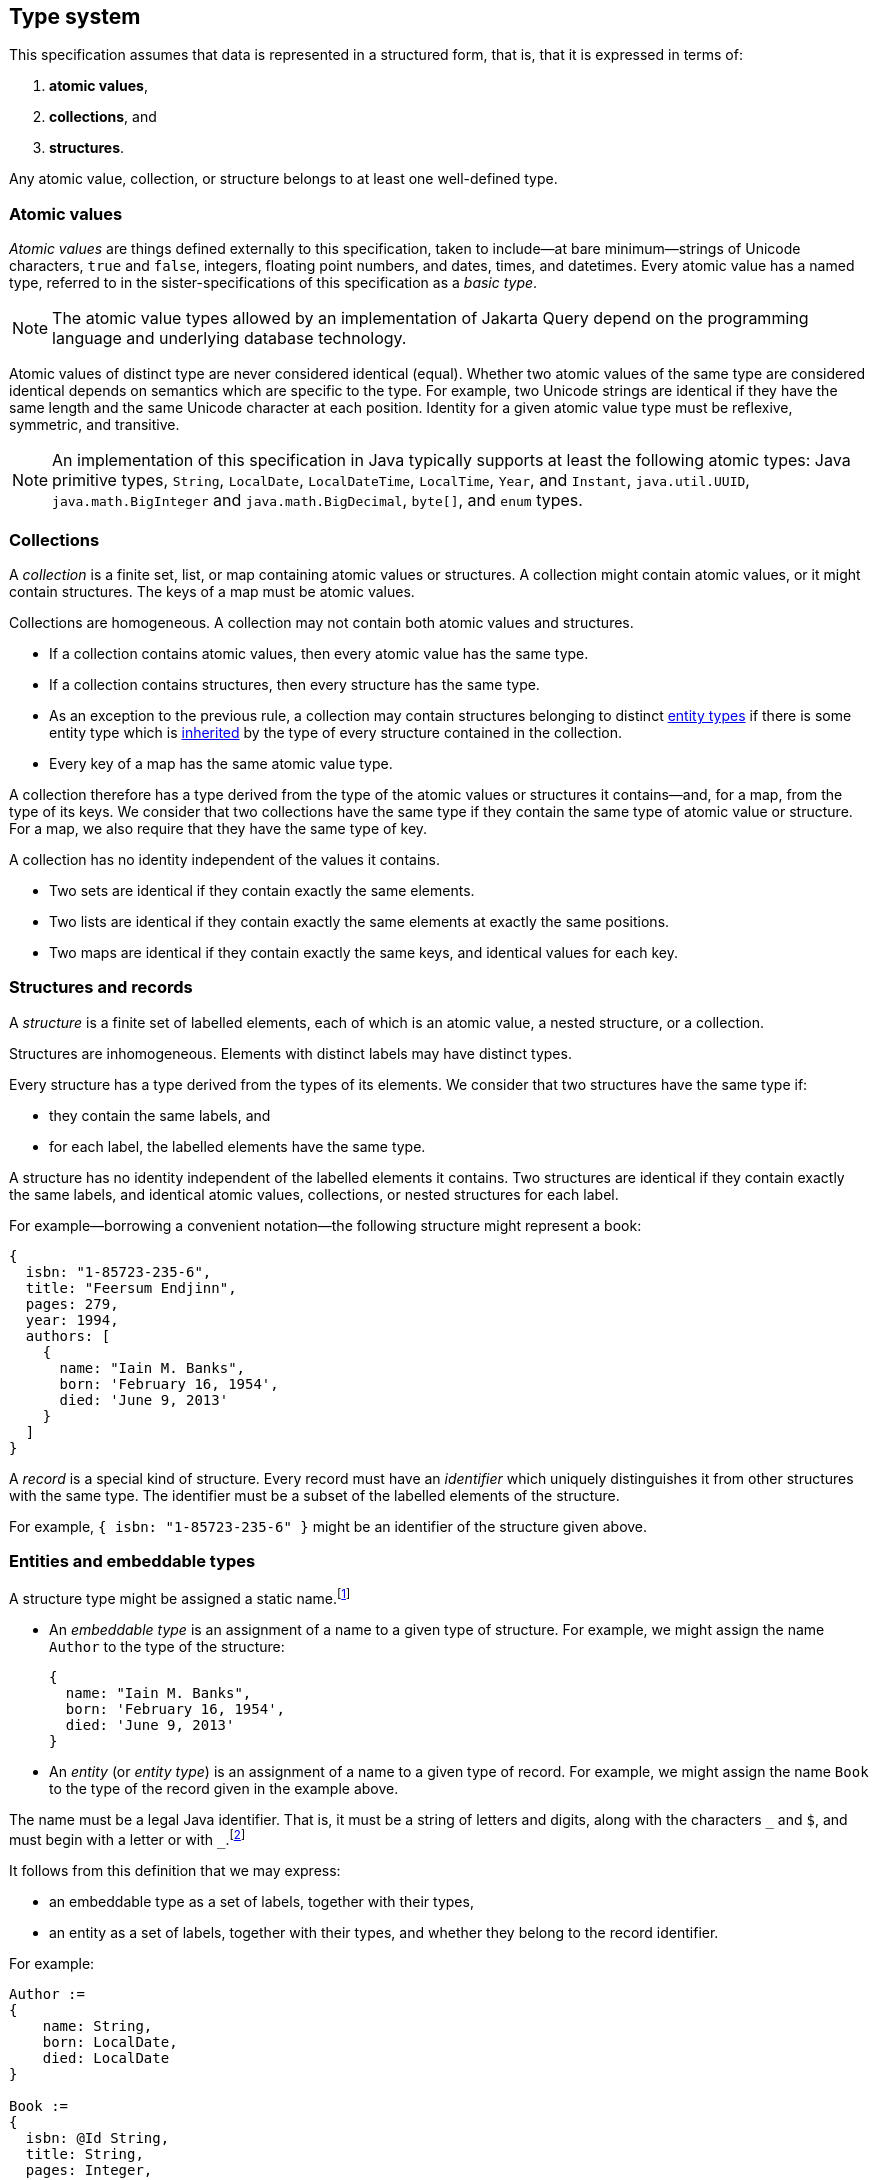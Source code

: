 == Type system

This specification assumes that data is represented in a structured form, that is, that it is expressed in terms of:

1. **atomic values**,
2. **collections**, and
3. **structures**.

Any atomic value, collection, or structure belongs to at least one well-defined type.

[[atomic-values]]
=== Atomic values

_Atomic values_ are things defined externally to this specification, taken to include--at bare minimum--strings of Unicode characters, `true` and `false`, integers, floating point numbers, and dates, times, and datetimes.
Every atomic value has a named type, referred to in the sister-specifications of this specification as a _basic type_.

[NOTE]
The atomic value types allowed by an implementation of Jakarta Query depend on the programming language and underlying database technology.

Atomic values of distinct type are never considered identical (equal).
Whether two atomic values of the same type are considered identical depends on semantics which are specific to the type.
For example, two Unicode strings are identical if they have the same length and the same Unicode character at each position.
Identity for a given atomic value type must be reflexive, symmetric, and transitive.

[NOTE]
====
An implementation of this specification in Java typically supports at least the following atomic types: Java primitive types, `String`, `LocalDate`, `LocalDateTime`, `LocalTime`, `Year`, and `Instant`, `java.util.UUID`, `java.math.BigInteger` and `java.math.BigDecimal`, `byte[]`, and  `enum` types.
====

[[collections]]
=== Collections

A _collection_ is a finite set, list, or map containing atomic values or structures.
A collection might contain atomic values, or it might contain structures.
The keys of a map must be atomic values.

Collections are homogeneous.
A collection may not contain both atomic values and structures.

- If a collection contains atomic values, then every atomic value has the same type.
- If a collection contains structures, then every structure has the same type.
- As an exception to the previous rule, a collection may contain structures belonging to distinct <<entities-embeddables,entity types>> if there is some entity type which is <<inheritance,inherited>> by the type of every structure contained in the collection.
- Every key of a map has the same atomic value type.

A collection therefore has a type derived from the type of the atomic values or structures it contains--and, for a map, from the type of its keys.
We consider that two collections have the same type if they contain the same type of atomic value or structure.
For a map, we also require that they have the same type of key.

A collection has no identity independent of the values it contains.

- Two sets are identical if they contain exactly the same elements.
- Two lists are identical if they contain exactly the same elements at exactly the same positions.
- Two maps are identical if they contain exactly the same keys, and identical values for each key.

[[structures-and-records]]
=== Structures and records

A _structure_ is a finite set of labelled elements, each of which is an atomic value, a nested structure, or a collection.

Structures are inhomogeneous.
Elements with distinct labels may have distinct types.

Every structure has a type derived from the types of its elements.
We consider that two structures have the same type if:

- they contain the same labels, and
- for each label, the labelled elements have the same type.

A structure has no identity independent of the labelled elements it contains.
Two structures are identical if they contain exactly the same labels, and identical atomic values, collections, or nested structures for each label.

For example--borrowing a convenient notation--the following structure might represent a book:

[source,json]
----
{
  isbn: "1-85723-235-6",
  title: "Feersum Endjinn",
  pages: 279,
  year: 1994,
  authors: [
    {
      name: "Iain M. Banks",
      born: 'February 16, 1954',
      died: 'June 9, 2013'
    }
  ]
}
----

A _record_ is a special kind of structure.
Every record must have an _identifier_ which uniquely distinguishes it from other structures with the same type.
The identifier must be a subset of the labelled elements of the structure.

For example, `{ isbn: "1-85723-235-6" }` might be an identifier of the structure given above.

[[entities-embeddables]]
=== Entities and embeddable types

A structure type might be assigned a static name.footnote:[That is, the name is assigned to the type before the program using Jakarta Query is compiled and executed.]

- An _embeddable type_ is an assignment of a name to a given type of structure.
  For example, we might assign the name `Author` to the type of the structure:

    {
      name: "Iain M. Banks",
      born: 'February 16, 1954',
      died: 'June 9, 2013'
    }

- An _entity_ (or _entity type_) is an assignment of a name to a given type of record.
For example, we might assign the name `Book` to the type of the record given in the example above.

The name must be a legal Java identifier.
That is, it must be a string of letters and digits, along with the characters `\_` and `$`, and must begin with a letter or with `_`.footnote:[Use of `_` or `$` in the name of an entity is discouraged.]

It follows from this definition that we may express:

- an embeddable type as a set of labels, together with their types,
- an entity as a set of labels, together with their types, and whether they belong to the record identifier.

For example:

[source]
----
Author :=
{
    name: String,
    born: LocalDate,
    died: LocalDate
}

Book :=
{
  isbn: @Id String,
  title: String,
  pages: Integer,
  year: Integer,
  authors: Set<Author>
}
----

A record with the same type as an entity type is said to be an _instance_ (or _instantiation_) of the entity.
Similarly, a structure with the same type as an embeddable type is said to be an instance of the embeddable type.
footnote:[In some implementations, it might be possible to assign multiple names to a single structure type, and then a given instance of that type might be considered to belong to just one of the named entity or embeddable types. We do not address this wrinkle here, since implementations of Jakarta Query are not required to allow this.]

An entity is directly addressable in a query.
An atomic value type, a collection type, or a structure type which is not an entity is not directly addressable, and must be addressed indirectly via an entity.

[NOTE]
Some database technologies are capable of storing an arbitrary structure whose type is not known at compile time.
Other technologies require that the structure belong to a defined entity or embeddable type.
Independent of the database technology itself, an implementation of Jakarta Query might require that structure types be named, or might offer a way to encode and store generic structures.
Implementations of Jakarta Query are not required to support storage of such generic structures.

[NOTE]
The name of an entity might be involved in mapping an association between a type defined in a programming language (for example, a Java class) and an area of storage in the database (for example, a table).
Such mappings are completely outside the scope of this specification.

[[inheritance]]
==== Entity type inheritance

_Inheritance_ is a relationship between entity types.
An entity `X` inherits an entity `Y` if and only if for every type labelled `y` in `Y`, there is a corresponding type labelled `y` in `X` and either:

- the two types with label `y` are identical, or
- the type labelled `y` in `Y` is an entity type `T`, the type labelled `y` in `X` is an entity type `S`, and `S` inherits `T`.

Thus, there is a simple mapping from records of type `X` to records of type `Y`.
Given a record _r_ of type `X`, the _restriction_ of _r_ to a type `Y` inherited by `X` is a structure _s_ containing an element labelled `y` for each type with label `y` occurring in the type `Y`:

- If the type of the element _e_ of `X` with label `y` is identical to the type with label `y` in `Y`, then _s_ contains _e_ labelled `y`.
- Otherwise, the type of the element _e_ of `X` must be an entity type `S`, the type with the label `y` in `Y` must be an entity type `T`, and `S` must inherit `T`.
Then _s_ contains the restriction of _e_ to `T`, labelled `y`.

Then _s_ is a record of type `Y`.

Any well-defined operation on records of type `Y` is also a well-defined operation on the restriction of a record to `Y`.
We therefore adopt the principle that an operation which may be applied to a record of a given entity type may also be applied to a record of any entity type which inherits the first entity type.

=== Circularity

Our definitions above are intended to be descriptive rather than constructive.
It's not, in general, possible to construct an arbitrary record in a finite number of steps by beginning with atomic values and then recursively constructing structures and collections.

The reason for this is that the graph representing a record is not, in general, a finite tree.
The representation of a record as a tree might necessarily be infinite, with a nonterminating cycle involving two or more structures.

On the other hand, any record is assumed to be representable as a finite directed graph.

=== Databases

A _database_ is a finite set of records.

A given database might be restricted to contain only records belonging to a statically-enumerated list of entities.

[NOTE]
Some databases store records as trees; other databases store them in a flattened _normalized_ form.
In some databases, records must be disjoint; in other databases, one record might be nested inside another record.
Questions about the representation used for record storage are completely outside the scope of this specification.
Such questions are the domain of our sister-specifications.

=== Mapping to Java

When Jakarta Query is used from within the Java programming language:

- An entity or embeddable type typically corresponds to a Java class or record type, and the labelled elements of an entity or embeddable typically correspond to fields or properties of the class or record type.
- An atomic value type typically corresponds to a Java primitive type, class, or enumerated type.
- Every expression in a JQL query is assigned a Java type.

The interpretation of an operator expression or literal expression of a given type is given by the interpretation of the equivalent expression in Java.
However, the precise behavior of some queries might vary depending on the native semantics of queries on the underlying datastore. For example, numeric precision and overflow, string collation, and integer division are permitted to depart from the semantics of the Java language.

[NOTE]
====
This specification should not be interpreted to mandate an inefficient implementation of query language constructs in cases where the native behavior of the database varies from Java in such minor ways. That said, portability between Jakarta Query providers is maximized when their behavior is closest to the Java language.
====

Since an attribute of an entity may be null, a JQL expression may evaluate to a null value.


